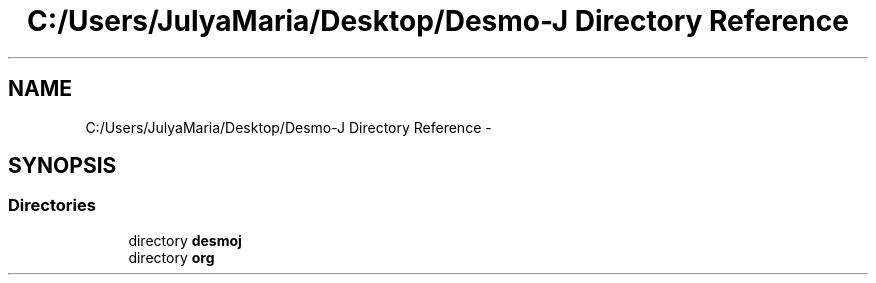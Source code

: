 .TH "C:/Users/JulyaMaria/Desktop/Desmo-J Directory Reference" 3 "Wed Dec 4 2013" "Version 1.0" "Desmo-J" \" -*- nroff -*-
.ad l
.nh
.SH NAME
C:/Users/JulyaMaria/Desktop/Desmo-J Directory Reference \- 
.SH SYNOPSIS
.br
.PP
.SS "Directories"

.in +1c
.ti -1c
.RI "directory \fBdesmoj\fP"
.br
.ti -1c
.RI "directory \fBorg\fP"
.br
.in -1c
